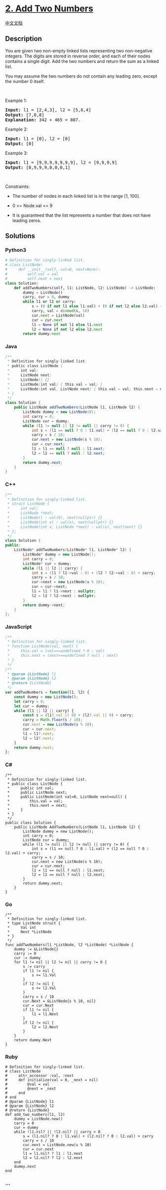 * [[https://leetcode.com/problems/add-two-numbers][2. Add Two Numbers]]
  :PROPERTIES:
  :CUSTOM_ID: add-two-numbers
  :END:
[[./solution/0000-0099/0002.Add Two Numbers/README.org][中文文档]]

** Description
   :PROPERTIES:
   :CUSTOM_ID: description
   :END:

#+begin_html
  <p>
#+end_html

You are given two non-empty linked lists representing two non-negative
integers. The digits are stored in reverse order, and each of their
nodes contains a single digit. Add the two numbers and return the sum as
a linked list.

#+begin_html
  </p>
#+end_html

#+begin_html
  <p>
#+end_html

You may assume the two numbers do not contain any leading zero, except
the number 0 itself.

#+begin_html
  </p>
#+end_html

#+begin_html
  <p>
#+end_html

 

#+begin_html
  </p>
#+end_html

#+begin_html
  <p>
#+end_html

Example 1:

#+begin_html
  </p>
#+end_html

#+begin_html
  <pre>
  <strong>Input:</strong> l1 = [2,4,3], l2 = [5,6,4]
  <strong>Output:</strong> [7,0,8]
  <strong>Explanation:</strong> 342 + 465 = 807.
  </pre>
#+end_html

#+begin_html
  <p>
#+end_html

Example 2:

#+begin_html
  </p>
#+end_html

#+begin_html
  <pre>
  <strong>Input:</strong> l1 = [0], l2 = [0]
  <strong>Output:</strong> [0]
  </pre>
#+end_html

#+begin_html
  <p>
#+end_html

Example 3:

#+begin_html
  </p>
#+end_html

#+begin_html
  <pre>
  <strong>Input:</strong> l1 = [9,9,9,9,9,9,9], l2 = [9,9,9,9]
  <strong>Output:</strong> [8,9,9,9,0,0,0,1]
  </pre>
#+end_html

#+begin_html
  <p>
#+end_html

 

#+begin_html
  </p>
#+end_html

#+begin_html
  <p>
#+end_html

Constraints:

#+begin_html
  </p>
#+end_html

#+begin_html
  <ul>
#+end_html

#+begin_html
  <li>
#+end_html

The number of nodes in each linked list is in the range [1, 100].

#+begin_html
  </li>
#+end_html

#+begin_html
  <li>
#+end_html

0 <= Node.val <= 9

#+begin_html
  </li>
#+end_html

#+begin_html
  <li>
#+end_html

It is guaranteed that the list represents a number that does not have
leading zeros.

#+begin_html
  </li>
#+end_html

#+begin_html
  </ul>
#+end_html

** Solutions
   :PROPERTIES:
   :CUSTOM_ID: solutions
   :END:

#+begin_html
  <!-- tabs:start -->
#+end_html

*** *Python3*
    :PROPERTIES:
    :CUSTOM_ID: python3
    :END:
#+begin_src python
  # Definition for singly-linked list.
  # class ListNode:
  #     def __init__(self, val=0, next=None):
  #         self.val = val
  #         self.next = next
  class Solution:
      def addTwoNumbers(self, l1: ListNode, l2: ListNode) -> ListNode:
          dummy = ListNode()
          carry, cur = 0, dummy
          while l1 or l2 or carry:
              s = (0 if not l1 else l1.val) + (0 if not l2 else l2.val) + carry
              carry, val = divmod(s, 10)
              cur.next = ListNode(val)
              cur = cur.next
              l1 = None if not l1 else l1.next
              l2 = None if not l2 else l2.next
          return dummy.next
#+end_src

*** *Java*
    :PROPERTIES:
    :CUSTOM_ID: java
    :END:
#+begin_src java
  /**
   * Definition for singly-linked list.
   * public class ListNode {
   *     int val;
   *     ListNode next;
   *     ListNode() {}
   *     ListNode(int val) { this.val = val; }
   *     ListNode(int val, ListNode next) { this.val = val; this.next = next; }
   * }
   */
  class Solution {
      public ListNode addTwoNumbers(ListNode l1, ListNode l2) {
          ListNode dummy = new ListNode(0);
          int carry = 0;
          ListNode cur = dummy;
          while (l1 != null || l2 != null || carry != 0) {
              int s = (l1 == null ? 0 : l1.val) + (l2 == null ? 0 : l2.val) + carry;
              carry = s / 10;
              cur.next = new ListNode(s % 10);
              cur = cur.next;
              l1 = l1 == null ? null : l1.next;
              l2 = l2 == null ? null : l2.next;
          }
          return dummy.next;
      }
  }
#+end_src

*** *C++*
    :PROPERTIES:
    :CUSTOM_ID: c
    :END:
#+begin_src cpp
  /**
   * Definition for singly-linked list.
   * struct ListNode {
   *     int val;
   *     ListNode *next;
   *     ListNode() : val(0), next(nullptr) {}
   *     ListNode(int x) : val(x), next(nullptr) {}
   *     ListNode(int x, ListNode *next) : val(x), next(next) {}
   * };
   */
  class Solution {
  public:
      ListNode* addTwoNumbers(ListNode* l1, ListNode* l2) {
          ListNode* dummy = new ListNode();
          int carry = 0;
          ListNode* cur = dummy;
          while (l1 || l2 || carry) {
              int s = (l1 ? l1->val : 0) + (l2 ? l2->val : 0) + carry;
              carry = s / 10;
              cur->next = new ListNode(s % 10);
              cur = cur->next;
              l1 = l1 ? l1->next : nullptr;
              l2 = l2 ? l2->next : nullptr;
          }
          return dummy->next;
      }
  };
#+end_src

*** *JavaScript*
    :PROPERTIES:
    :CUSTOM_ID: javascript
    :END:
#+begin_src js
  /**
   * Definition for singly-linked list.
   * function ListNode(val, next) {
   *     this.val = (val===undefined ? 0 : val)
   *     this.next = (next===undefined ? null : next)
   * }
   */
  /**
   * @param {ListNode} l1
   * @param {ListNode} l2
   * @return {ListNode}
   */
  var addTwoNumbers = function(l1, l2) {
      const dummy = new ListNode();
      let carry = 0;
      let cur = dummy;
      while (l1 || l2 || carry) {
          const s = (l1?.val || 0) + (l2?.val || 0) + carry;
          carry = Math.floor(s / 10);
          cur.next = new ListNode(s % 10);
          cur = cur.next;
          l1 = l1?.next;
          l2 = l2?.next;
      }
      return dummy.next;
  };
#+end_src

*** *C#*
    :PROPERTIES:
    :CUSTOM_ID: c-1
    :END:
#+begin_example
  /**
   * Definition for singly-linked list.
   * public class ListNode {
   *     public int val;
   *     public ListNode next;
   *     public ListNode(int val=0, ListNode next=null) {
   *         this.val = val;
   *         this.next = next;
   *     }
   * }
   */
  public class Solution {
      public ListNode AddTwoNumbers(ListNode l1, ListNode l2) {
          ListNode dummy = new ListNode();
          int carry = 0;
          ListNode cur = dummy;
          while (l1 != null || l2 != null || carry != 0) {
              int s = (l1 == null ? 0 : l1.val) + (l2 == null ? 0 : l2.val) + carry;
              carry = s / 10;
              cur.next = new ListNode(s % 10);
              cur = cur.next;
              l1 = l1 == null ? null : l1.next;
              l2 = l2 == null ? null : l2.next;
          }
          return dummy.next;
      }
  }
#+end_example

*** *Go*
    :PROPERTIES:
    :CUSTOM_ID: go
    :END:
#+begin_example
  /**
   * Definition for singly-linked list.
   * type ListNode struct {
   *     Val int
   *     Next *ListNode
   * }
   */
  func addTwoNumbers(l1 *ListNode, l2 *ListNode) *ListNode {
      dummy := &ListNode{}
      carry := 0
      cur := dummy
      for l1 != nil || l2 != nil || carry != 0 {
          s := carry
          if l1 != nil {
              s += l1.Val
          }
          if l2 != nil {
              s += l2.Val
          }
          carry = s / 10
          cur.Next = &ListNode{s % 10, nil}
          cur = cur.Next
          if l1 != nil {
              l1 = l1.Next
          }
          if l2 != nil {
              l2 = l2.Next
          }
      }
      return dummy.Next
  }
#+end_example

*** *Ruby*
    :PROPERTIES:
    :CUSTOM_ID: ruby
    :END:
#+begin_example
  # Definition for singly-linked list.
  # class ListNode
  #     attr_accessor :val, :next
  #     def initialize(val = 0, _next = nil)
  #         @val = val
  #         @next = _next
  #     end
  # end
  # @param {ListNode} l1
  # @param {ListNode} l2
  # @return {ListNode}
  def add_two_numbers(l1, l2)
      dummy = ListNode.new()
      carry = 0
      cur = dummy
      while !l1.nil? || !l2.nil? || carry > 0
          s = (l1.nil? ? 0 : l1.val) + (l2.nil? ? 0 : l2.val) + carry
          carry = s / 10
          cur.next = ListNode.new(s % 10)
          cur = cur.next
          l1 = l1.nil? ? l1 : l1.next
          l2 = l2.nil? ? l2 : l2.next
      end
      dummy.next
  end
#+end_example

*** *...*
    :PROPERTIES:
    :CUSTOM_ID: section
    :END:
#+begin_example
#+end_example

#+begin_html
  <!-- tabs:end -->
#+end_html
